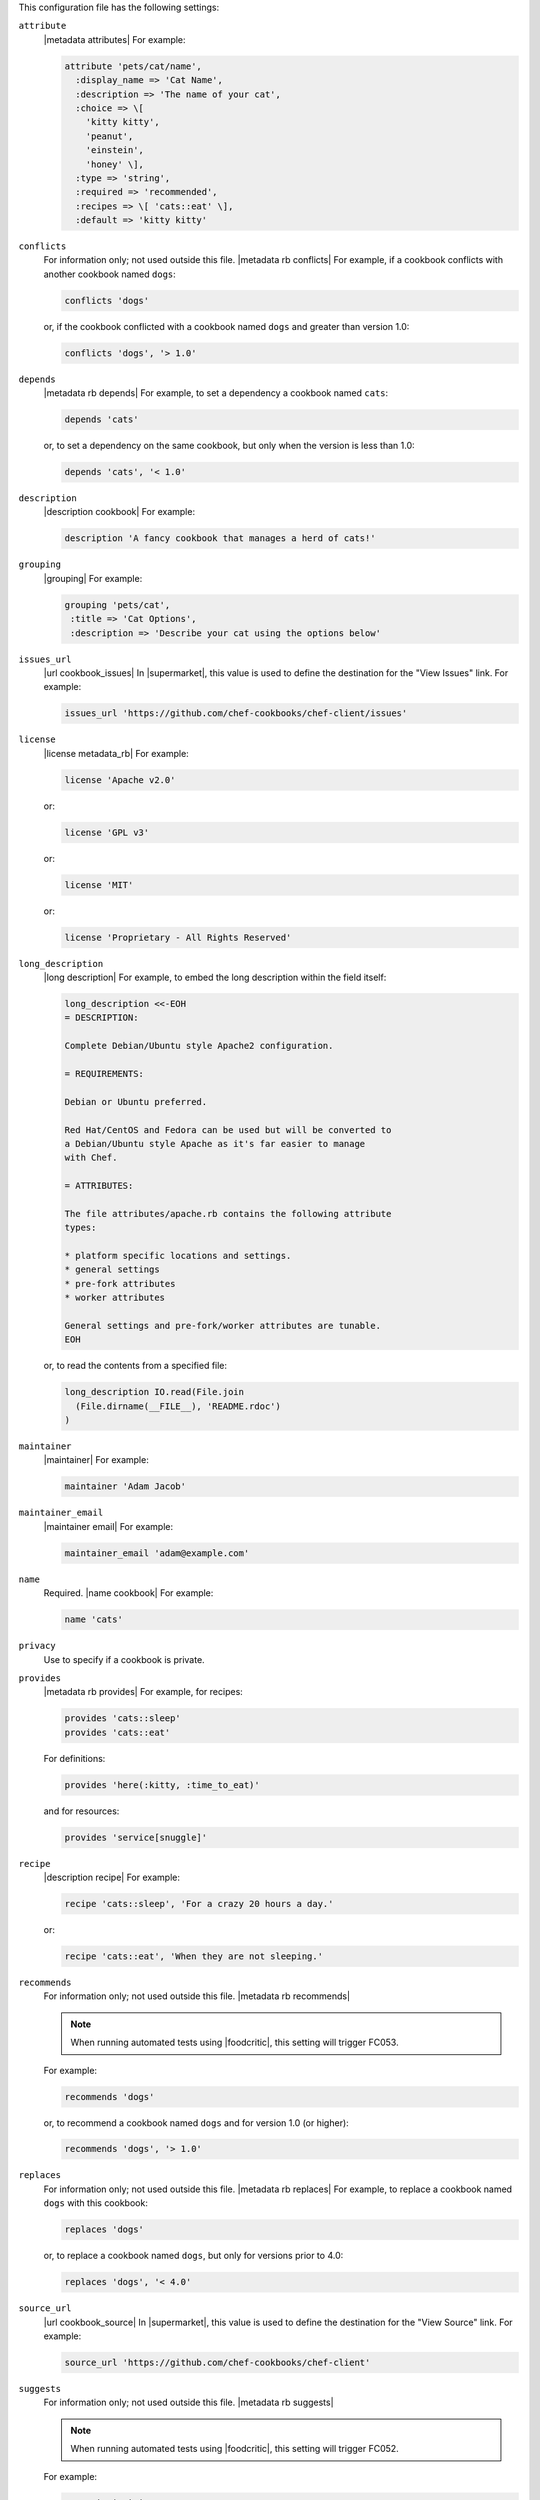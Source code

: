 .. The contents of this file are included in multiple topics.
.. This file should not be changed in a way that hinders its ability to appear in multiple documentation sets.


This configuration file has the following settings:

``attribute``
   |metadata attributes| For example:

   .. code-block:: ruby

      attribute 'pets/cat/name',
        :display_name => 'Cat Name',
        :description => 'The name of your cat',
        :choice => \[
          'kitty kitty',
          'peanut',
          'einstein',
          'honey' \],
        :type => 'string',
        :required => 'recommended',
        :recipes => \[ 'cats::eat' \],
        :default => 'kitty kitty'

``conflicts``
   For information only; not used outside this file. |metadata rb conflicts| For example, if a cookbook conflicts with another cookbook named ``dogs``:

   .. code-block:: ruby

      conflicts 'dogs'

   or, if the cookbook conflicted with a cookbook named ``dogs`` and greater than version 1.0:

   .. code-block:: ruby

      conflicts 'dogs', '> 1.0'

``depends``
   |metadata rb depends| For example, to set a dependency a cookbook named ``cats``:

   .. code-block:: ruby

      depends 'cats'

   or, to set a dependency on the same cookbook, but only when the version is less than 1.0:

   .. code-block:: ruby

      depends 'cats', '< 1.0'

``description``
   |description cookbook| For example:

   .. code-block:: ruby

      description 'A fancy cookbook that manages a herd of cats!'

``grouping``
   |grouping| For example:

   .. code-block:: ruby

      grouping 'pets/cat',
       :title => 'Cat Options',
       :description => 'Describe your cat using the options below'

``issues_url``
   |url cookbook_issues| In |supermarket|, this value is used to define the destination for the "View Issues" link. For example:

   .. code-block:: ruby

      issues_url 'https://github.com/chef-cookbooks/chef-client/issues'

``license``
   |license metadata_rb| For example:

   .. code-block:: ruby

      license 'Apache v2.0'

   or:

   .. code-block:: ruby

      license 'GPL v3'

   or:

   .. code-block:: ruby

      license 'MIT'

   or:

   .. code-block:: ruby

      license 'Proprietary - All Rights Reserved'

``long_description``
   |long description| For example, to embed the long description within the field itself:

   .. code-block:: ruby

      long_description <<-EOH
      = DESCRIPTION:
      
      Complete Debian/Ubuntu style Apache2 configuration.
      
      = REQUIREMENTS:
      
      Debian or Ubuntu preferred.
      
      Red Hat/CentOS and Fedora can be used but will be converted to
      a Debian/Ubuntu style Apache as it's far easier to manage
      with Chef.
      
      = ATTRIBUTES:
      
      The file attributes/apache.rb contains the following attribute
      types:
      
      * platform specific locations and settings.
      * general settings
      * pre-fork attributes
      * worker attributes

      General settings and pre-fork/worker attributes are tunable.
      EOH

   or, to read the contents from a specified file:

   .. code-block:: ruby

      long_description IO.read(File.join
        (File.dirname(__FILE__), 'README.rdoc')
      )

``maintainer``
   |maintainer| For example:

   .. code-block:: ruby

      maintainer 'Adam Jacob'

``maintainer_email``
   |maintainer email| For example:

   .. code-block:: ruby

      maintainer_email 'adam@example.com'

``name``
   Required. |name cookbook| For example:

   .. code-block:: ruby

      name 'cats'

``privacy``
   Use to specify if a cookbook is private.

``provides``
   |metadata rb provides| For example, for recipes:

   .. code-block:: ruby

      provides 'cats::sleep'
      provides 'cats::eat'

   For definitions:

   .. code-block:: ruby

      provides 'here(:kitty, :time_to_eat)'

   and for resources:

   .. code-block:: ruby

      provides 'service[snuggle]'

``recipe``
   |description recipe| For example:

   .. code-block:: ruby

      recipe 'cats::sleep', 'For a crazy 20 hours a day.'

   or:

   .. code-block:: ruby

      recipe 'cats::eat', 'When they are not sleeping.'

``recommends``
   For information only; not used outside this file. |metadata rb recommends|

   .. note:: When running automated tests using |foodcritic|, this setting will trigger FC053.

   For example:

   .. code-block:: ruby

      recommends 'dogs'

   or, to recommend a cookbook named ``dogs`` and for version 1.0 (or higher):

   .. code-block:: ruby

      recommends 'dogs', '> 1.0'

``replaces``
   For information only; not used outside this file. |metadata rb replaces| For example, to replace a cookbook named ``dogs`` with this cookbook:

   .. code-block:: ruby

      replaces 'dogs'

   or, to replace a cookbook named ``dogs``, but only for versions prior to 4.0:

   .. code-block:: ruby

      replaces 'dogs', '< 4.0'

``source_url``
   |url cookbook_source| In |supermarket|, this value is used to define the destination for the "View Source" link. For example:

   .. code-block:: ruby

      source_url 'https://github.com/chef-cookbooks/chef-client'

``suggests``
   For information only; not used outside this file. |metadata rb suggests|

   .. note:: When running automated tests using |foodcritic|, this setting will trigger FC052.

   For example:

   .. code-block:: ruby

      suggests 'cats'

   or, to suggest a cookbook named ``cats``, but only for versions 1.0 and higher:

   .. code-block:: ruby

      suggests 'cats', '> 1.0'

``supports``
   |metadata rb supports| For example, to support every version of |ubuntu|:

   .. code-block:: ruby

      supports 'ubuntu'

   or, to support versions of |ubuntu| greater than or equal to 8.04:

   .. code-block:: ruby

      supports 'ubuntu', '>= 8.04'

   or, to support only |ubuntu| 9.10:

   .. code-block:: ruby

      supports 'ubuntu', '= 9.10'

``version``
   |version cookbook| For example:

   .. code-block:: ruby

      version '1.9.0'
